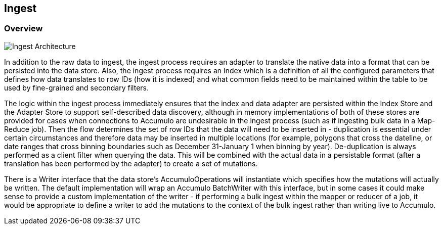 [[ingest-overview]]
<<<
== Ingest

=== Overview

image::ingestoverview1.png[scaledwidth="100%",alt="Ingest Architecture"]

In addition to the raw data to ingest, the ingest process requires an adapter to translate the native data into a format
that can be persisted into the data store. Also, the ingest process requires an Index which is a definition of all the
configured parameters that defines how data translates to row IDs (how it is indexed) and what common fields need to
be maintained within the table to be used by fine-grained and secondary filters.

The logic within the ingest process immediately ensures that the index and data adapter are persisted within the Index
Store and the Adapter Store to support self-described data discovery, although in memory implementations of both of these
stores are provided for cases when connections to Accumulo are undesirable in the ingest process (such as if ingesting
bulk data in a Map-Reduce job). Then the flow determines the set of row IDs that the data will need to be inserted in -
duplication is essential under certain circumstances and therefore data may be inserted in multiple locations
(for example, polygons that cross the dateline, or date ranges that cross binning boundaries such as
December 31-January 1 when binning by year). De-duplication is always performed as a client filter when querying the
data. This will be combined with the actual data in a persistable format (after a translation has been performed by the
adapter) to create a set of mutations.

There is a Writer interface that the data store's AccumuloOperations will instantiate which specifies how the mutations
will actually be written. The default implementation will wrap an Accumulo BatchWriter with this interface, but in some
cases it could make sense to provide a custom implementation of the writer - if performing a bulk ingest within the
mapper or reducer of a job, it would be appropriate to define a writer to add the mutations to the context of the bulk
ingest rather than writing live to Accumulo.
